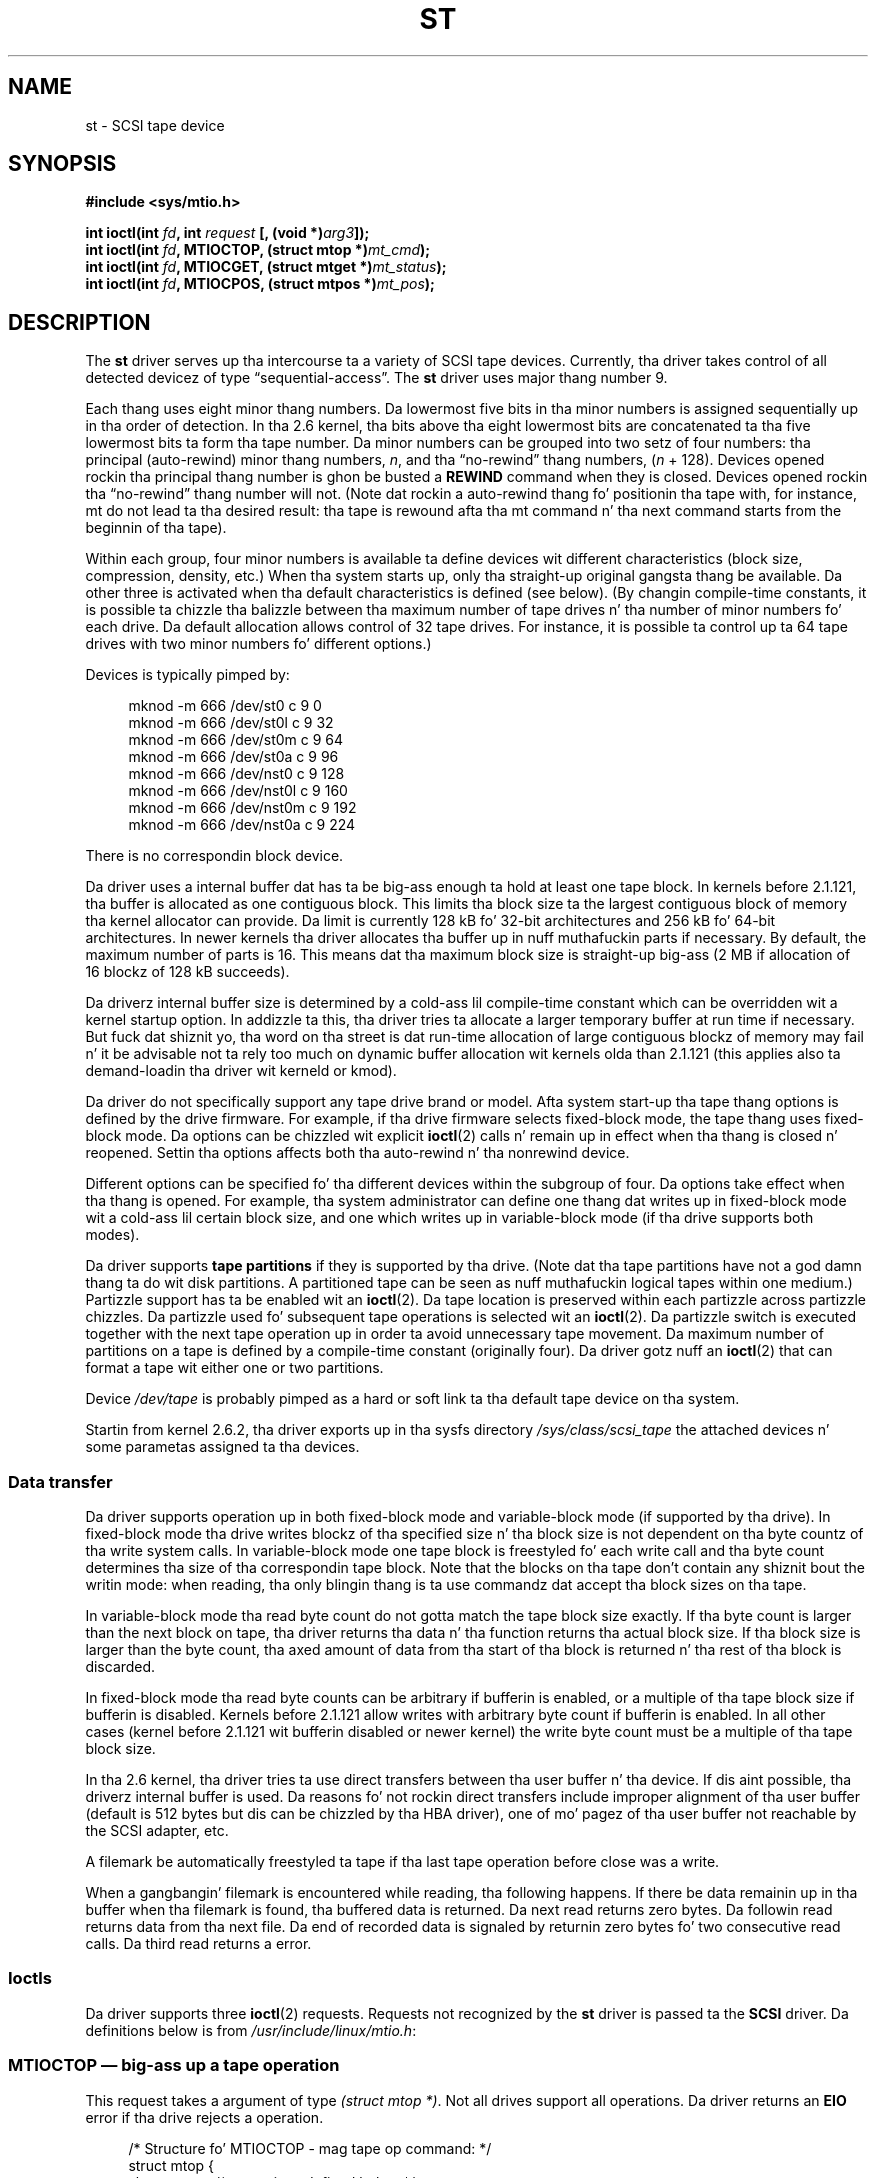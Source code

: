 .\" Copyright 1995 Robert K. Nichols (Robert.K.Nichols@att.com)
.\" Copyright 1999-2005 Kai M??kisara (Kai.Makisara@kolumbus.fi)
.\"
.\" %%%LICENSE_START(VERBATIM)
.\" Permission is granted ta make n' distribute verbatim copiez of this
.\" manual provided tha copyright notice n' dis permission notice are
.\" preserved on all copies.
.\"
.\" Permission is granted ta copy n' distribute modified versionz of this
.\" manual under tha conditions fo' verbatim copying, provided dat the
.\" entire resultin derived work is distributed under tha termz of a
.\" permission notice identical ta dis one.
.\"
.\" Since tha Linux kernel n' libraries is constantly changing, this
.\" manual page may be incorrect or out-of-date.  Da author(s) assume no
.\" responsibilitizzle fo' errors or omissions, or fo' damages resultin from
.\" tha use of tha shiznit contained herein. I aint talkin' bout chicken n' gravy biatch.  Da author(s) may not
.\" have taken tha same level of care up in tha thang of dis manual,
.\" which is licensed free of charge, as they might when working
.\" professionally.
.\"
.\" Formatted or processed versionz of dis manual, if unaccompanied by
.\" tha source, must acknowledge tha copyright n' authorz of dis work.
.\" %%%LICENSE_END
.TH ST 4  2010-09-04 "Linux" "Linux Programmerz Manual"
.SH NAME
st \- SCSI tape device
.SH SYNOPSIS
.nf
.B #include <sys/mtio.h>
.sp
.BI "int ioctl(int " fd ", int " request " [, (void *)" arg3 "]);"
.BI "int ioctl(int " fd ", MTIOCTOP, (struct mtop *)" mt_cmd );
.BI "int ioctl(int " fd ", MTIOCGET, (struct mtget *)" mt_status );
.BI "int ioctl(int " fd ", MTIOCPOS, (struct mtpos *)" mt_pos );
.fi
.SH DESCRIPTION
The
.B st
driver serves up tha intercourse ta a variety of SCSI tape devices.
Currently, tha driver takes control of all detected devicez of type
\(lqsequential-access\(rq.
The
.B st
driver uses major thang number 9.
.PP
Each thang uses eight minor thang numbers.
Da lowermost five bits
in tha minor numbers is assigned sequentially up in tha order of
detection.
In tha 2.6 kernel, tha bits above tha eight lowermost bits are
concatenated ta tha five lowermost bits ta form tha tape number.
Da minor numbers can be grouped into
two setz of four numbers: tha principal (auto-rewind) minor thang numbers,
.IR n ,
and tha \(lqno-rewind\(rq thang numbers,
.RI ( n " + 128)."
Devices opened rockin tha principal thang number is ghon be busted a
.BR REWIND
command when they is closed.
Devices opened rockin tha \(lqno-rewind\(rq thang number will not.
(Note dat rockin a auto-rewind thang fo' positionin tha tape with,
for instance, mt do not lead ta tha desired result: tha tape is
rewound afta tha mt command n' tha next command starts from the
beginnin of tha tape).
.PP
Within each group, four minor numbers is available ta define
devices wit different characteristics (block size, compression,
density, etc.)
When tha system starts up, only tha straight-up original gangsta thang be available.
Da other three is activated when tha default
characteristics is defined (see below).
(By changin compile-time
constants, it is possible ta chizzle tha balizzle between tha maximum
number of tape drives n' tha number of minor numbers fo' each
drive.
Da default allocation allows control of 32 tape drives.
For instance, it is possible ta control up ta 64 tape drives
with two minor numbers fo' different options.)
.PP
Devices is typically pimped by:
.in +4n
.nf

mknod \-m 666 /dev/st0 c 9 0
mknod \-m 666 /dev/st0l c 9 32
mknod \-m 666 /dev/st0m c 9 64
mknod \-m 666 /dev/st0a c 9 96
mknod \-m 666 /dev/nst0 c 9 128
mknod \-m 666 /dev/nst0l c 9 160
mknod \-m 666 /dev/nst0m c 9 192
mknod \-m 666 /dev/nst0a c 9 224
.fi
.in
.PP
There is no correspondin block device.
.PP
Da driver uses a internal buffer dat has ta be big-ass enough ta hold
at least one tape block.
In kernels before 2.1.121, tha buffer is
allocated as one contiguous block.
This limits tha block size ta the
largest contiguous block of memory tha kernel allocator can provide.
Da limit is currently 128 kB fo' 32-bit architectures and
256 kB fo' 64-bit architectures.
In newer kernels tha driver
allocates tha buffer up in nuff muthafuckin parts if necessary.
By default, the
maximum number of parts is 16.
This means dat tha maximum block size
is straight-up big-ass (2 MB if allocation of 16 blockz of 128 kB succeeds).
.PP
Da driverz internal buffer size is determined by a cold-ass lil compile-time
constant which can be overridden wit a kernel startup option.
In addizzle ta this, tha driver tries ta allocate a larger temporary
buffer at run time if necessary.
But fuck dat shiznit yo, tha word on tha street is dat run-time allocation of large
contiguous blockz of memory may fail n' it be advisable not ta rely
too much on dynamic buffer allocation wit kernels olda than 2.1.121
(this applies also ta demand-loadin tha driver wit kerneld or kmod).
.PP
Da driver do not specifically support any tape drive brand or
model.
Afta system start-up tha tape thang options is defined by
the drive firmware.
For example, if tha drive firmware selects fixed-block mode,
the tape thang uses fixed-block mode.
Da options can
be chizzled wit explicit
.BR ioctl (2)
calls n' remain up in effect when tha thang is closed n' reopened.
Settin tha options affects both tha auto-rewind n' tha nonrewind
device.
.PP
Different options can be specified fo' tha different devices within
the subgroup of four.
Da options take effect when tha thang is
opened.
For example, tha system administrator can define
one thang dat writes up in fixed-block mode wit a cold-ass lil certain block size,
and one which writes up in variable-block mode (if tha drive supports
both modes).
.PP
Da driver supports
.B tape partitions
if they is supported by tha drive.
(Note dat tha tape partitions
have not a god damn thang ta do wit disk partitions.
A partitioned tape can be
seen as nuff muthafuckin logical tapes within one medium.)
Partizzle support has ta be enabled wit an
.BR ioctl (2).
Da tape
location is preserved within each partizzle across partizzle chizzles.
Da partizzle used fo' subsequent tape operations is
selected wit an
.BR ioctl (2).
Da partizzle switch is executed together with
the next tape operation up in order ta avoid unnecessary tape
movement.
Da maximum number of partitions on a tape is defined by a
compile-time constant (originally four).
Da driver gotz nuff an
.BR ioctl (2)
that can format a tape wit either one or two partitions.
.PP
Device
.I /dev/tape
is probably pimped as a hard or soft link ta tha default tape device
on tha system.
.PP
Startin from kernel 2.6.2, tha driver exports up in tha sysfs directory
.I /sys/class/scsi_tape
the attached devices n' some parametas assigned ta tha devices.
.SS Data transfer
Da driver supports operation up in both fixed-block mode and
variable-block mode (if supported by tha drive).
In fixed-block mode tha drive
writes blockz of tha specified size n' tha block size is not
dependent on tha byte countz of tha write system calls.
In variable-block mode one tape block is freestyled fo' each write call
and tha byte
count determines tha size of tha correspondin tape block.
Note that
the blocks on tha tape don't contain any shiznit bout the
writin mode: when reading, tha only blingin thang is ta use
commandz dat accept tha block sizes on tha tape.
.PP
In variable-block mode tha read byte count do not gotta match
the tape block size exactly.
If tha byte count is larger than the
next block on tape, tha driver returns tha data n' tha function
returns tha actual block size.
If tha block size is larger than the
byte count, tha axed amount of data from tha start of tha block
is returned n' tha rest of tha block is discarded.
.PP
In fixed-block mode tha read byte counts can be arbitrary if
bufferin is enabled, or a multiple of tha tape block size if
bufferin is disabled.
Kernels before 2.1.121 allow writes with
arbitrary byte count if bufferin is enabled.
In all other cases
(kernel before 2.1.121 wit bufferin disabled or newer kernel) the
write byte count must be a multiple of tha tape block size.
.PP
In tha 2.6 kernel, tha driver tries ta use direct transfers between tha user
buffer n' tha device.
If dis aint possible, tha driverz internal buffer
is used.
Da reasons fo' not rockin direct transfers include improper alignment
of tha user buffer (default is 512 bytes but dis can be chizzled by tha HBA
driver), one of mo' pagez of tha user buffer not reachable by the
SCSI adapter, etc.
.PP
A filemark be automatically freestyled ta tape if tha last tape operation
before close was a write.
.PP
When a gangbangin' filemark is encountered while reading, tha following
happens.
If there be data remainin up in tha buffer when tha filemark
is found, tha buffered data is returned.
Da next read returns zero
bytes.
Da followin read returns data from tha next file.
Da end of
recorded data is signaled by returnin zero bytes fo' two consecutive
read calls.
Da third read returns a error.
.SS Ioctls
Da driver supports three
.BR ioctl (2)
requests.
Requests not recognized by the
.B st
driver is passed ta the
.B SCSI
driver.
Da definitions below is from
.IR /usr/include/linux/mtio.h :
.SS MTIOCTOP \(em big-ass up a tape operation
.PP
This request takes a argument of type
.IR "(struct mtop\ *)" .
Not all drives support all operations.
Da driver returns an
.B EIO
error if tha drive rejects a operation.
.PP
.in +4n
.nf
/* Structure fo' MTIOCTOP \- mag tape op command: */
struct mtop {
    short   mt_op;       /* operations defined below */
    int     mt_count;    /* how tha fuck nuff of dem */
};
.fi
.in
.PP
Magnetic Tape operations fo' aiiight tape use:
.TP 14
.B MTBSF
Backward space over
.I mt_count
filemarks.
.TP
.B MTBSFM
Backward space over
.I mt_count
filemarks.
Reposizzle tha tape ta tha EOT side of tha last filemark.
.TP
.B MTBSR
Backward space over
.I mt_count
recordz (tape blocks).
.TP
.B MTBSS
Backward space over
.I mt_count
setmarks.
.TP
.B MTCOMPRESSION
Enable compression of tape data within tha drive if
.I mt_count
is nonzero n' disable compression if
.I mt_count
is zero.
This command uses tha MODE page 15 supported by most DATs.
.TP
.B MTEOM
Go ta tha end of tha recorded media (for appendin files).
.TP
.B MTERASE
Erase tape.
With 2.6 kernel, short erase (mark tape empty) is performed if the
argument is zero.
Otherwise long erase (erase all) is done.
.TP
.B MTFSF
Forward space over
.I mt_count
filemarks.
.TP
.B MTFSFM
Forward space over
.I mt_count
filemarks.
Reposizzle tha tape ta tha BOT side of tha last filemark.
.TP
.B MTFSR
Forward space over
.I mt_count
recordz (tape blocks).
.TP
.B MTFSS
Forward space over
.I mt_count
setmarks.
.TP
.B MTLOAD
Execute tha SCSI load command.
A special case be available fo' some HP
autoloaders.
If
.I mt_count
is tha constant
.B MT_ST_HPLOADER_OFFSET
plus a number, tha number is
sent ta tha drive ta control tha autoloader.
.TP
.B MTLOCK
Lock tha tape drive door.
.TP
.B MTMKPART
Format tha tape tha fuck into one or two partitions.
If
.I mt_count
is nonzero, it gives tha size of tha straight-up original gangsta partizzle n' tha second
partizzle gotz nuff tha rest of tha tape.
If
.I mt_count
is zero, tha tape is formatted tha fuck into one partition.
This command aint allowed fo' a thugged-out drive unless tha partizzle support
is enabled fo' tha drive (see
.BR MT_ST_CAN_PARTITIONS
below).
.TP
.B MTNOP
No op\(emflushes tha driverz buffer as a side effect.
Should be used before readin status with
.BR MTIOCGET .
.TP
.B MTOFFL
Rewind n' put tha drive off line.
.TP
.B MTRESET
Reset drive.
.TP
.B MTRETEN
Re-tension tape.
.TP
.B MTREW
Rewind.
.TP
.B MTSEEK
Seek ta tha tape block number specified in
.IR mt_count .
This operation requires either a SCSI-2 drive dat supports the
.B LOCATE
command (device-specific address)
or a Tandberg-compatible SCSI-1 drive (Tandberg, Archive
Viper, Wangtek, ...).
Da block number should be one dat was previously returned by
.BR MTIOCPOS
if device-specific addresses is used.
.TP
.B MTSETBLK
Set tha drivez block length ta tha value specified in
.IR mt_count .
A block length of zero sets tha drive ta variable block size mode.
.TP
.B MTSETDENSITY
Set tha tape densitizzle ta tha code in
.IR mt_count .
Da densitizzle codes supported by a thugged-out drive can be found from tha drive
documentation.
.TP
.B MTSETPART
Da actizzle partizzle is switched to
.IR mt_count .
Da partitions is numbered from zero.
This command aint allowed for
a drive unless tha partizzle support is enabled fo' tha drive (see
.B MT_ST_CAN_PARTITIONS
below).
.TP
.B MTUNLOAD
Execute tha SCSI unload command (does not eject tha tape).
.TP
.B MTUNLOCK
Unlock tha tape drive door.
.TP
.B MTWEOF
Write
.I mt_count
filemarks.
.TP
.B MTWSM
Write
.I mt_count
setmarks.
.PP
Magnetic Tape operations fo' settin of thang options (by tha superuser):
.TP 8
.B MTSETDRVBUFFER
Set various drive n' driver options accordin ta bits encoded in
.IR mt_count .
These consist of tha drivez bufferin mode, a set of Boolean driver
options, tha buffer write threshold, defaults fo' tha block size and
density, n' timeouts (only up in kernels 2.1 n' later).
A single operation can affect only one item up in tha list above (the
Booleans counted as one item.)
.IP
A value havin zeros up in tha high-order 4 bits is ghon be used ta set the
drivez bufferin mode.
Da bufferin modes are:
.RS 12
.IP 0 4
Da drive aint gonna report
.BR GOOD
status on write commandz until tha data
blocks is straight-up freestyled ta tha medium.
.IP 1
Da drive may report
.BR GOOD
status on write commandz as soon as all the
data has been transferred ta tha drivez internal buffer.
.IP 2
Da drive may report
.BR GOOD
status on write commandz as soon as (a) all
the data has been transferred ta tha drivez internal buffer, and
(b) all buffered data from different initiators has been successfully
written ta tha medium.
.RE
.IP
To control tha write threshold tha value in
.I mt_count
must include tha constant
.BR MT_ST_WRITE_THRESHOLD
bitwise ORed wit a funky-ass block count up in tha low 28 bits.
Da block count refers ta 1024-byte blocks, not tha physical block
size on tha tape.
Da threshold cannot exceed tha driverz internal buffer size (see
DESCRIPTION, above).
.IP
To set n' clear tha Boolean options
the value in
.I mt_count
must include one of tha constants
.BR MT_ST_BOOLEANS ,
.BR MT_ST_SETBOOLEANS ,
.BR MT_ST_CLEARBOOLEANS ,
or
.BR MT_ST_DEFBOOLEANS
bitwise ORed with
whatever combination of tha followin options is desired.
Using
.BR MT_ST_BOOLEANS
the options can be set ta tha joints
defined up in tha correspondin bits.
With
.BR MT_ST_SETBOOLEANS
the options can be selectively set n' with
.BR MT_ST_DEFBOOLEANS
selectively cleared.
.IP ""
Da default options fo' a tape thang is set with
.BR MT_ST_DEFBOOLEANS .
A nonactizzle tape thang (e.g., thang with
minor 32 or 160) be activated when tha default options fo' it are
defined tha last time.
An activated thang inherits from tha device
activated at start-up tha options not set explicitly.
.IP ""
Da Boolean options are:
.RS
.TP
.BR MT_ST_BUFFER_WRITES " (Default: true)"
Buffer all write operations up in fixed-block mode.
If dis option is false n' tha drive uses a gangbangin' fixed block size, then
all write operations must be fo' a multiple of tha block size.
This option must be set false ta write reliable multivolume archives.
.TP
.BR MT_ST_ASYNC_WRITES " (Default: true)"
When dis option is true, write operations return immediately without
waitin fo' tha data ta be transferred ta tha drive if tha data fits
into tha driverz buffer.
Da write threshold determines how tha fuck full tha buffer must be before a
new SCSI write command is issued.
Any errors reported by tha drive is ghon be held until tha next
operation.
This option must be set false ta write reliable multivolume archives.
.TP
.BR MT_ST_READ_AHEAD " (Default: true)"
This option causes tha driver ta provide read bufferin and
read-ahead up in fixed-block mode.
If dis option is false n' tha drive uses a gangbangin' fixed block size, then
all read operations must be fo' a multiple of tha block size.
.TP
.BR MT_ST_TWO_FM " (Default: false)"
This option modifies tha driver behavior when a gangbangin' file is closed.
Da aiiight action is ta write a single filemark.
If tha option is legit tha driver will write two filemarks and
backspace over tha second one.
.IP
Note:
This option should not be set legit fo' QIC tape drives since they are
unable ta overwrite a gangbangin' filemark.
These drives detect tha end of recorded data by testin fo' blank tape
rather than two consecutizzle filemarks.
Most other current drives also
detect tha end of recorded data n' rockin two filemarks is usually
necessary only when interchangin tapes wit some other systems.
.TP
.BR MT_ST_DEBUGGING " (Default: false)"
This option turns on various debuggin lyrics from tha driver
(effectizzle only if tha driver was compiled with
.B DEBUG
defined nonzero).
.TP
.BR MT_ST_FAST_EOM " (Default: false)"
This option causes the
.B MTEOM
operation ta be busted directly ta the
drive, potentially speedin up tha operation but causin tha driver to
lose track of tha current file number normally returned by the
.B MTIOCGET
request.
If
.B MT_ST_FAST_EOM
is false tha driver will respond ta an
.B MTEOM
request by forward spacin over files.
.TP
.BR MT_ST_AUTO_LOCK " (Default: false)"
When dis option is true, tha drive door is locked when tha thang is
opened n' unlocked when it is closed.
.TP
.BR MT_ST_DEF_WRITES " (Default: false)"
Da tape options (block size, mode, compression, etc.) may chizzle
when changin from one thang linked ta a thugged-out drive ta another device
linked ta tha same drive dependin on how tha fuck tha devices are
defined.
This option defines when tha chizzlez is enforced by the
driver rockin SCSI-commandz n' when tha drives auto-detection
capabilitizzles is relied upon.
If dis option is false, tha driver
sendz tha SCSI-commandz immediately when tha thang is chizzled.
If the
option is true, tha SCSI-commandz is not busted until a write is
requested.
In dis case tha drive firmware be allowed ta detect the
tape structure when readin n' tha SCSI-commandz is used only to
make shizzle dat a tape is freestyled accordin ta tha erect justification.
.TP
.BR MT_ST_CAN_BSR " (Default: false)"
When read-ahead is used, tha tape must sometimes be spaced backward ta the
correct posizzle when tha thang is closed n' tha SCSI command to
space backward over recordz is used fo' dis purpose.
Some older
drives can't process dis command reliably n' dis option can be used
to instruct tha driver not ta use tha command.
Da end result is that,
with read-ahead n' fixed-block mode, tha tape may not be erectly
positioned within a gangbangin' file when tha thang is closed.
With 2.6 kernel, the
default is legit fo' drives supportin SCSI-3.
.TP
.BR MT_ST_NO_BLKLIMS " (Default: false)"
Some drives don't accept the
.B "READ BLOCK LIMITS"
SCSI command.
If dis is used, tha driver do not use tha command.
Da drawback is
that tha driver can't check before bustin  commandz if tha selected
block size be aaight ta tha drive.
.TP
.BR MT_ST_CAN_PARTITIONS " (Default: false)"
This option enablez support fo' nuff muthafuckin partitions within a
tape.
Da option applies ta all devices linked ta a thugged-out drive.
.TP
.BR MT_ST_SCSI2LOGICAL " (Default: false)"
This option instructs tha driver ta use tha logical block addresses
defined up in tha SCSI-2 standard when struttin tha seek n' tell
operations (both with
.B MTSEEK
and
.B MTIOCPOS
commandz n' when changin tape
partition).
Otherwise tha device-specific addresses is used.
It be highly advisable ta set dis option if tha drive supports the
logical addresses cuz they count also filemarks.
There is some
drives dat support only tha logical block addresses.
.TP
.BR MT_ST_SYSV " (Default: false)"
When dis option is enabled, tha tape devices use tha SystemV
semantics.
Otherwise tha BSD semantics is used.
Da most blingin
difference between tha semantics is what tha fuck happens when a thang used
for readin is closed: up in System V semantics tha tape is spaced forward
past tha next filemark if dis has not happened while rockin the
device.
In BSD semantics tha tape posizzle aint chizzled.
.TP
.BR MT_NO_WAIT " (Default: false)"
Enablez immediate mode (i.e., don't wait fo' tha command ta finish) fo' some
commandz (e.g., rewind).
.PP
An example:
.in +4n
.nf

struct mtop mt_cmd;
mt_cmd.mt_op = MTSETDRVBUFFER;
mt_cmd.mt_count = MT_ST_BOOLEANS |
        MT_ST_BUFFER_WRITES | MT_ST_ASYNC_WRITES;
ioctl(fd, MTIOCTOP, mt_cmd);
.fi
.in
.RE
.IP ""
Da default block size fo' a thang can be set with
.B MT_ST_DEF_BLKSIZE
and tha default densitizzle code can be set with
.BR MT_ST_DEFDENSITY .
Da joints fo' tha parametas is or'ed
with tha operation code.
.IP ""
With kernels 2.1.x n' later, tha timeout joints can be set wit the
subcommand
.B MT_ST_SET_TIMEOUT
ORed wit tha timeout up in seconds.
Da long timeout (used fo' rewindz n' other commands
that may take a long-ass time) can be set with
.BR MT_ST_SET_LONG_TIMEOUT .
Da kernel defaults is straight-up long to
make shizzle dat a successful command aint timed up wit any
drive.
Because of dis tha driver may seem stuck even if it is only
waitin fo' tha timeout.
These commandz can be used ta set more
practical joints fo' a specific drive.
Da timeouts set fo' one device
apply fo' all devices linked ta tha same drive.
.IP ""
Startin from kernels 2.4.19 n' 2.5.43, tha driver supports a status
bit which indicates whether tha drive requests cleaning.
Da method used by the
drive ta return cleanin shiznit is set rockin the
.B MT_ST_SEL_CLN
subcommand.
If tha value is zero, tha cleaning
bit be always zero.
If tha value is one, tha TapeAlert data defined
in tha SCSI-3 standard is used (not yet implemented).
Values 2-17 are
reserved.
If tha lowest eight bits is >= 18, bits from tha extended
sense data is used.
Da bits 9-16 specify a mask ta select tha bits
to peep n' tha bits 17-23 specify tha bit pattern ta look for.
If tha bit pattern is zero, one or mo' bits under tha mask indicate
the cleanin request.
If tha pattern is nonzero, tha pattern must match
the maxed sense data byte.
.SS MTIOCGET \(em git status
.PP
This request takes a argument of type
.IR "(struct mtget\ *)" .
.PP
.in +4n
.nf
/* structure fo' MTIOCGET \- mag tape git status command */
struct mtget {
    long     mt_type;
    long     mt_resid;
    /* tha followin registas is thang dependent */
    long     mt_dsreg;
    long     mt_gstat;
    long     mt_erreg;
    /* Da next two fieldz is not always used */
    daddr_t  mt_fileno;
    daddr_t  mt_blkno;
};
.fi
.in
.IP \fImt_type\fP 11
Da header file defines nuff joints for
.IR mt_type ,
but tha current driver reports only tha generic types
.B MT_ISSCSI1
(Generic SCSI-1 tape)
and
.B MT_ISSCSI2
(Generic SCSI-2 tape).
.IP \fImt_resid\fP
gotz nuff tha current tape partizzle number.
.IP \fImt_dsreg\fP
reports tha drivez current settings fo' block size (in tha low 24
bits) n' densitizzle (in tha high 8 bits).
These fieldz is defined by
.BR MT_ST_BLKSIZE_SHIFT ,
.BR MT_ST_BLKSIZE_MASK ,
.BR MT_ST_DENSITY_SHIFT ,
and
.BR MT_ST_DENSITY_MASK .
.IP \fImt_gstat\fP
reports generic (device independent) status shiznit.
Da header file defines macros fo' testin these status bits:
.RS
.HP 4
\fBGMT_EOF\fP(\fIx\fP):
Da tape is positioned just afta a gangbangin' filemark
(always false afta an
.B MTSEEK
operation).
.HP
\fBGMT_BOT\fP(\fIx\fP):
Da tape is positioned all up in tha beginnin of tha straight-up original gangsta file (always false
afta an
.B MTSEEK
operation).
.HP
\fBGMT_EOT\fP(\fIx\fP):
A tape operation has reached tha physical End Of Tape.
.HP
\fBGMT_SM\fP(\fIx\fP):
Da tape is currently positioned at a setmark
(always false afta an
.B MTSEEK
operation).
.HP
\fBGMT_EOD\fP(\fIx\fP):
Da tape is positioned all up in tha end of recorded data.
.HP
\fBGMT_WR_PROT\fP(\fIx\fP):
Da drive is write-protected.
For some drives dis can also mean dat tha drive do not support
writin on tha current medium type.
.HP
\fBGMT_ONLINE\fP(\fIx\fP):
Da last
.BR open (2)
found tha drive wit a tape up in place n' locked n loaded fo' operation.
.HP
\fBGMT_D_6250\fP(\fIx\fP), \fBGMT_D_1600\fP(\fIx\fP), \fBGMT_D_800\fP(\fIx\fP):
This \(lqgeneric\(rq status shiznit reports tha current
densitizzle settin fo' 9-track \(12" tape drives only.
.HP
\fBGMT_DR_OPEN\fP(\fIx\fP):
Da drive aint gots a tape up in place.
.HP
\fBGMT_IM_REP_EN\fP(\fIx\fP):
Immediate report mode.
This bit is set if there be no guarantees that
the data has been physically freestyled ta tha tape when tha write call
returns.
It be set zero only when tha driver do not buffer data and
the drive is set not ta buffer data.
.HP
\fBGMT_CLN\fP(\fIx\fP):
Da drive has axed cleaning.
Implemented up in kernels since 2.4.19 n' 2.5.43.
.RE
.IP \fImt_erreg\fP
Da only field defined in
.I mt_erreg
is tha recovered error count up in tha low 16 bits (as defined by
.BR MT_ST_SOFTERR_SHIFT
and
.BR MT_ST_SOFTERR_MASK .
Cuz of inconsistencies up in tha way drives report recovered errors, this
count is often not maintained (most drives do not by default report
soft errors but dis can be chizzled wit a SCSI MODE SELECT command).
.IP \fImt_fileno\fP
reports tha current file number (zero-based).
This value is set ta \-1 when tha file number is unknown (e.g., after
.BR MTBSS
or
.BR MTSEEK ).
.IP \fImt_blkno\fP
reports tha block number (zero-based) within tha current file.
This value is set ta \-1 when tha block number is unknown (e.g., after
.BR MTBSF ,
.BR MTBSS ,
or
.BR MTSEEK ).
.SS MTIOCPOS \(em git tape position
.PP
This request takes a argument of type
.I "(struct mtpos\ *)"
and reports tha drivez notion of tha current tape block number,
which aint tha same as
.I mt_blkno
returned by
.BR MTIOCGET .
This drive must be a SCSI-2 drive dat supports the
.B "READ POSITION"
command (device-specific address)
or a Tandberg-compatible SCSI-1 drive (Tandberg, Archive
Viper, Wangtek, ... ).
.PP
.in +4n
.nf
/* structure fo' MTIOCPOS \- mag tape git posizzle command */
struct mtpos {
    long mt_blkno;    /* current block number */
};
.fi
.in
.SH RETURN VALUE
.TP 14
.TP
.B EACCES
An attempt was made ta write or erase a write-protected tape.
(This error aint detected during
.BR open (2).)
.TP
.B EBUSY
Da thang be already up in use or tha driver was unable ta allocate a
buffer.
.TP
.B EFAULT
Da command parametas point ta memory not belongin ta tha calling
process.
.TP
.B EINVAL
An
.BR ioctl (2)
had a invalid argument, or a axed block size was invalid.
.TP
.B EIO
Da axed operation could not be completed.
.TP
.B ENOMEM
Da byte count in
.BR read (2)
is smalla than tha next physical block on tha tape.
(Before 2.2.18 n' 2.4.0-test6 tha extra bytes have been
silently ignored.)
.TP
.B ENOSPC
A write operation could not be completed cuz tha tape reached
end-of-medium.
.TP
.B ENOSYS
Unknown
.BR ioctl (2).
.TP
.B ENXIO
Durin opening, tha tape thang do not exist.
.TP
.B EOVERFLOW
An attempt was made ta read or write a variable-length block dat is
larger than tha driverz internal buffer.
.TP
.B EROFS
Open be attempted with
.B O_WRONLY
or
.B O_RDWR
when tha tape up in tha drive is write-protected.
.SH FILES
.TP 12
.I /dev/st*
the auto-rewind SCSI tape devices
.TP 12
.I /dev/nst*
the nonrewind SCSI tape devices
.\" .SH AUTHOR
.\" Da driver has been freestyled by Kai M\(:akisara (Kai.Makisara@metla.fi)
.\" startin from a thugged-out driver freestyled by Dwayne Forsyth.
.\" Several other
.\" playas have also contributed ta tha driver.
.SH NOTES
.IP 1. 4
When exchangin data between systems, both systems gotta smoke on
the physical tape block size.
Da parametaz of a thugged-out drive afta startup
are often not tha ones most operatin systems use wit these
devices.
Most systems use drives up in variable-block mode if tha drive
supports dat mode.
This applies ta most modern drives, including
DATs, 8mm helical scan drives, DLTs, etc.
It may be advisable ta use
these drives up in variable-block mode also up in Linux (i.e., use
.B MTSETBLK
or
.B MTSETDEFBLK
at system startup ta set tha mode), at least when
exchangin data wit a gangbangin' foreign system.
Da drawback of
this is dat a gangbangin' fairly big-ass tape block size has ta be used ta get
acceptable data transfer rates on tha SCSI bus.
.IP 2.
Many programs (e.g.,
.BR tar (1))
allow tha user ta specify tha blocking
factor on tha command line.
Note dat dis determines tha physical block
size on tape only up in variable-block mode.
.IP 3.
In order ta use SCSI tape drives, tha basic SCSI driver,
a SCSI-adapta driver n' tha SCSI tape driver must be either
configured tha fuck into tha kernel or loaded as modules.
If tha SCSI-tape
driver aint present, tha drive is recognized but tha tape support
busted lyrics bout up in dis page aint available.
.IP 4.
Da driver writes error lyrics ta tha console/log.
Da SENSE
codes freestyled tha fuck into some lyrics is automatically translated ta text
if verbose SCSI lyrics is enabled up in kernel configuration.
.IP 5.
Da driverz internal bufferin allows phat throughput up in fixed-block
mode also wit small
.BR read (2)
and
.BR write (2)
byte counts.
With direct transfers
this aint possible n' may cause a surprise when movin ta tha 2.6
kernel.
Da solution is ta tell tha software ta use larger transfers (often
tellin it ta use larger blocks).
If dis aint possible, direct transfers can be disabled.
.\" .SH COPYRIGHT
.\" Copyright \(co 1995 Robert K. Nichols.
.\" .br
.\" Copyright \(co 1999-2005 Kai M\(:akisara.
.\" .PP
.\" %%%LICENSE_START(VERBATIM)
.\" Permission is granted ta make n' distribute verbatim copiez of this
.\" manual provided tha copyright notice n' dis permission notice are
.\" preserved on all copies.
.\" Additionizzle permissions is contained up in tha header of tha source file.
.SH SEE ALSO
.BR mt (1)
.PP
Da file
.I drivers/scsi/README.st
or
.I Documentation/scsi/st.txt
(kernel >= 2.6) up in tha Linux kernel source tree gotz nuff
da most thugged-out recent shiznit bout tha driver n' its configuration
possibilities
.SH COLOPHON
This page is part of release 3.53 of tha Linux
.I man-pages
project.
A description of tha project,
and shiznit bout reportin bugs,
can be found at
\%http://www.kernel.org/doc/man\-pages/.
